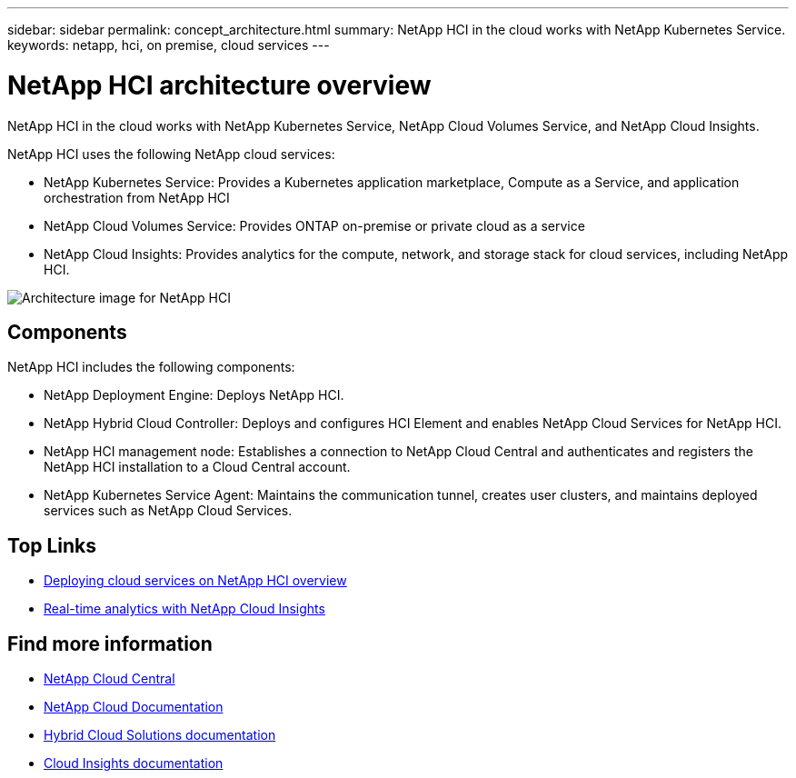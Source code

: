 ---
sidebar: sidebar
permalink: concept_architecture.html
summary: NetApp HCI in the cloud works with NetApp Kubernetes Service.
keywords: netapp, hci, on premise, cloud services
---

= NetApp HCI architecture overview
:hardbreaks:
:nofooter:
:icons: font
:linkattrs:
:imagesdir: ./media/

[.lead]
NetApp HCI in the cloud works with NetApp Kubernetes Service, NetApp Cloud Volumes Service, and NetApp Cloud Insights.

NetApp HCI uses the following NetApp cloud services:

* NetApp Kubernetes Service: Provides a Kubernetes application marketplace, Compute as a Service, and application orchestration from NetApp HCI
* NetApp Cloud Volumes Service: Provides ONTAP on-premise or private cloud as a service
* NetApp Cloud Insights: Provides analytics for the compute, network, and storage stack for cloud services, including NetApp HCI.

image:architecture_overview.png[Architecture image for NetApp HCI]

== Components

NetApp HCI includes the following components:

*	NetApp Deployment Engine: Deploys NetApp HCI.
* NetApp Hybrid Cloud Controller: Deploys and configures HCI Element and enables NetApp Cloud Services for NetApp HCI.
*	NetApp HCI management node: Establishes a connection to NetApp Cloud Central and authenticates and registers the NetApp HCI installation to a Cloud Central account.
*	NetApp Kubernetes Service Agent: Maintains the communication tunnel, creates user clusters, and maintains deployed services such as NetApp Cloud Services.



[discrete]
== Top Links
* link:task_deploying_overview.html[Deploying cloud services on NetApp HCI overview]
* link:concept_architecture_cloudinsights.html[Real-time analytics with NetApp Cloud Insights]


[discrete]
== Find more information
* https://cloud.netapp.com/home[NetApp Cloud Central^]
* https://docs.netapp.com/us-en/cloud/[NetApp Cloud Documentation]
* https://docs.netapp.com/us-en/hybridcloudsolutions/[Hybrid Cloud Solutions documentation^]
* https://docs.netapp.com/us-en/cloudinsights/[Cloud Insights documentation^]
